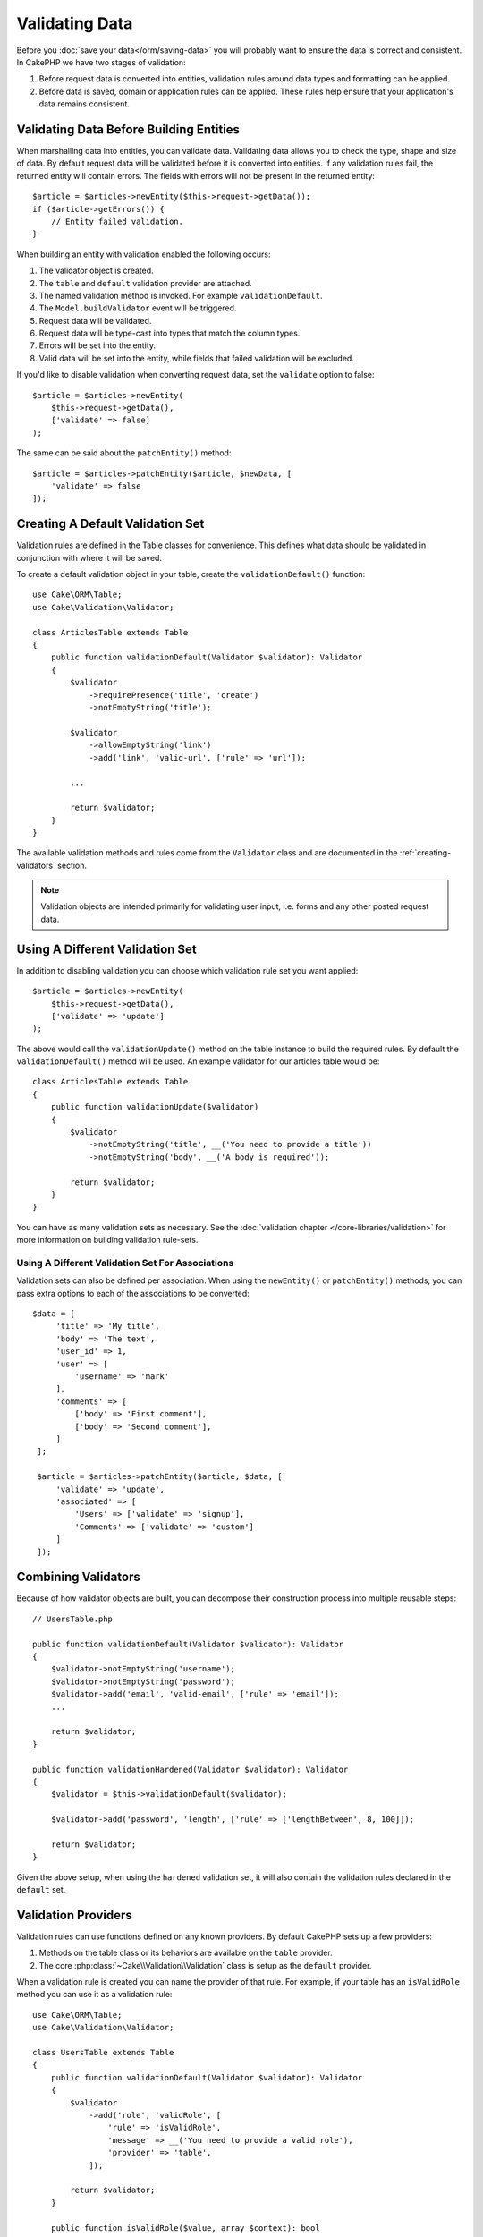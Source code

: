 Validating Data
###############

Before you :doc:`save your data</orm/saving-data>` you
will probably want to ensure the data is correct and consistent. In CakePHP we
have two stages of validation:

1. Before request data is converted into entities, validation rules around
   data types and formatting can be applied.
2. Before data is saved, domain or application rules can be applied. These rules
   help ensure that your application's data remains consistent.

.. _validating-request-data:

Validating Data Before Building Entities
========================================

When marshalling data into entities, you can validate data. Validating data
allows you to check the type, shape and size of data. By default request data
will be validated before it is converted into entities.
If any validation rules fail, the returned entity will contain errors. The
fields with errors will not be present in the returned entity::

    $article = $articles->newEntity($this->request->getData());
    if ($article->getErrors()) {
        // Entity failed validation.
    }

When building an entity with validation enabled the following occurs:

1. The validator object is created.
2. The ``table`` and ``default`` validation provider are attached.
3. The named validation method is invoked. For example ``validationDefault``.
4. The ``Model.buildValidator`` event will be triggered.
5. Request data will be validated.
6. Request data will be type-cast into types that match the column types.
7. Errors will be set into the entity.
8. Valid data will be set into the entity, while fields that failed validation
   will be excluded.

If you'd like to disable validation when converting request data, set the
``validate`` option to false::

    $article = $articles->newEntity(
        $this->request->getData(),
        ['validate' => false]
    );

The same can be said about the ``patchEntity()`` method::

    $article = $articles->patchEntity($article, $newData, [
        'validate' => false
    ]);

Creating A Default Validation Set
=================================

Validation rules are defined in the Table classes for convenience. This defines
what data should be validated in conjunction with where it will be saved.

To create a default validation object in your table, create the
``validationDefault()`` function::

    use Cake\ORM\Table;
    use Cake\Validation\Validator;

    class ArticlesTable extends Table
    {
        public function validationDefault(Validator $validator): Validator
        {
            $validator
                ->requirePresence('title', 'create')
                ->notEmptyString('title');

            $validator
                ->allowEmptyString('link')
                ->add('link', 'valid-url', ['rule' => 'url']);

            ...

            return $validator;
        }
    }

The available validation methods and rules come from the ``Validator`` class and
are documented in the :ref:`creating-validators` section.

.. note::

    Validation objects are intended primarily for validating user input, i.e.
    forms and any other posted request data.

Using A Different Validation Set
================================

In addition to disabling validation you can choose which validation rule set you
want applied::

    $article = $articles->newEntity(
        $this->request->getData(),
        ['validate' => 'update']
    );

The above would call the ``validationUpdate()`` method on the table instance to
build the required rules. By default the ``validationDefault()`` method will be
used. An example validator for our articles table would be::

    class ArticlesTable extends Table
    {
        public function validationUpdate($validator)
        {
            $validator
                ->notEmptyString('title', __('You need to provide a title'))
                ->notEmptyString('body', __('A body is required'));

            return $validator;
        }
    }

You can have as many validation sets as necessary. See the :doc:`validation
chapter </core-libraries/validation>` for more information on building
validation rule-sets.

.. _using-different-validators-per-association:

Using A Different Validation Set For Associations
-------------------------------------------------

Validation sets can also be defined per association. When using the
``newEntity()`` or ``patchEntity()`` methods, you can pass extra options to each
of the associations to be converted::

   $data = [
        'title' => 'My title',
        'body' => 'The text',
        'user_id' => 1,
        'user' => [
            'username' => 'mark'
        ],
        'comments' => [
            ['body' => 'First comment'],
            ['body' => 'Second comment'],
        ]
    ];

    $article = $articles->patchEntity($article, $data, [
        'validate' => 'update',
        'associated' => [
            'Users' => ['validate' => 'signup'],
            'Comments' => ['validate' => 'custom']
        ]
    ]);

Combining Validators
====================

Because of how validator objects are built, you can decompose their
construction process into multiple reusable steps::

    // UsersTable.php

    public function validationDefault(Validator $validator): Validator
    {
        $validator->notEmptyString('username');
        $validator->notEmptyString('password');
        $validator->add('email', 'valid-email', ['rule' => 'email']);
        ...

        return $validator;
    }

    public function validationHardened(Validator $validator): Validator
    {
        $validator = $this->validationDefault($validator);

        $validator->add('password', 'length', ['rule' => ['lengthBetween', 8, 100]]);

        return $validator;
    }

Given the above setup, when using the ``hardened`` validation set, it will also
contain the validation rules declared in the ``default`` set.

Validation Providers
====================

Validation rules can use functions defined on any known providers. By default
CakePHP sets up a few providers:

1. Methods on the table class or its behaviors are available on the ``table``
   provider.
2. The core :php:class:`~Cake\\Validation\\Validation` class is setup as the
   ``default`` provider.

When a validation rule is created you can name the provider of that rule. For
example, if your table has an ``isValidRole`` method you can use it as
a validation rule::

    use Cake\ORM\Table;
    use Cake\Validation\Validator;

    class UsersTable extends Table
    {
        public function validationDefault(Validator $validator): Validator
        {
            $validator
                ->add('role', 'validRole', [
                    'rule' => 'isValidRole',
                    'message' => __('You need to provide a valid role'),
                    'provider' => 'table',
                ]);

            return $validator;
        }

        public function isValidRole($value, array $context): bool
        {
            return in_array($value, ['admin', 'editor', 'author'], true);
        }

    }

You can also use closures for validation rules::

    $validator->add('name', 'myRule', [
        'rule' => function ($value, array $context) {
            if ($value > 1) {
                return true;
            }
            return 'Not a good value.';
        }
    ]);

Validation methods can return error messages when they fail. This is a simple
way to make error messages dynamic based on the provided value.

Getting Validators From Tables
==============================

Once you have created a few validation sets in your table class, you can get the
resulting object by name::

    $defaultValidator = $usersTable->getValidator('default');

    $hardenedValidator = $usersTable->getValidator('hardened');

Default Validator Class
=======================

As stated above, by default the validation methods receive an instance of
``Cake\Validation\Validator``. Instead, if you want your custom validator's
instance to be used each time, you can use table's ``$_validatorClass`` property::

    // In your table class
    public function initialize(array $config): void
    {
        $this->_validatorClass = \FullyNamespaced\Custom\Validator::class;
    }

.. _application-rules:

Applying Application Rules
==========================

While basic data validation is done when :ref:`request data is converted into
entities <validating-request-data>`, many applications also have more complex
validation that should only be applied after basic validation has completed.

Where validation ensures the form or syntax of your data is correct, rules
focus on comparing data against the existing state of your application and/or
network.

These types of rules are often referred to as 'domain rules' or 'application
rules'. CakePHP exposes this concept through 'RulesCheckers' which are applied
before entities are persisted. Some example domain rules are:

* Ensuring email uniqueness
* State transitions or workflow steps, for example, updating an invoice's status.
* Preventing the modification of soft deleted items.
* Enforcing usage/rate limit caps.

Domain rules are checked when calling the Table ``save()`` and ``delete()`` methods.

.. _creating-a-rules-checker:

Creating a Rules Checker
------------------------

Rules checker classes are generally defined by the ``buildRules()`` method in your
table class. Behaviors and other event subscribers can use the
``Model.buildRules`` event to augment the rules checker for a given Table
class::

    use Cake\ORM\RulesChecker;

    // In a table class
    public function buildRules(RulesChecker $rules): RulesChecker
    {
        // Add a rule that is applied for create and update operations
        $rules->add(function ($entity, $options) {
            // Return a boolean to indicate pass/failure
        }, 'ruleName');

        // Add a rule for create.
        $rules->addCreate(function ($entity, $options) {
            // Return a boolean to indicate pass/failure
        }, 'ruleName');

        // Add a rule for update
        $rules->addUpdate(function ($entity, $options) {
            // Return a boolean to indicate pass/failure
        }, 'ruleName');

        // Add a rule for the deleting.
        $rules->addDelete(function ($entity, $options) {
            // Return a boolean to indicate pass/failure
        }, 'ruleName');

        return $rules;
    }

Your rules functions can expect to get the Entity being checked and an array of
options. The options array will contain ``errorField``, ``message``, and
``repository``. The ``repository`` option will contain the table class the rules
are attached to. Because rules accept any ``callable``, you can also use
instance functions::

    $rules->addCreate([$this, 'uniqueEmail'], 'uniqueEmail');

or callable classes::

    $rules->addCreate(new IsUnique(['email']), 'uniqueEmail');

When adding rules you can define the field the rule is for and the error
message as options::

    $rules->add([$this, 'isValidState'], 'validState', [
        'errorField' => 'status',
        'message' => 'This invoice cannot be moved to that status.'
    ]);

The error will be visible when calling the ``getErrors()`` method on the entity::

    $entity->getErrors(); // Contains the domain rules error messages

Creating Unique Field Rules
---------------------------

Because unique rules are quite common, CakePHP includes a simple Rule class that
allows you to define unique field sets::

    use Cake\ORM\Rule\IsUnique;

    // A single field.
    $rules->add($rules->isUnique(['email']));

    // A list of fields
    $rules->add($rules->isUnique(
        ['username', 'account_id'],
        'This username & account_id combination has already been used.'
    ));

When setting rules on foreign key fields it is important to remember, that only
the fields listed are used in the rule. The unique set of rules will be found
with ``find('all')``. This means that setting ``$user->account->id`` will not
trigger the above rule.

Many database engines allow NULLs to be unique values in UNIQUE indexes.
To simulate this, set the ``allowMultipleNulls`` options to true::

    $rules->add($rules->isUnique(
        ['username', 'account_id'],
        ['allowMultipleNulls' => true]
    ));

.. versionadded:: 4.2.0
    The ``allowMultipleNulls`` option was added. This was previously in 3.x, but
    it is now disabled by default.

Foreign Key Rules
-----------------

While you could rely on database errors to enforce constraints, using rules code
can help provide a nicer user experience. Because of this CakePHP includes an
``ExistsIn`` rule class::

    // A single field.
    $rules->add($rules->existsIn('article_id', 'Articles'));

    // Multiple keys, useful for composite primary keys.
    $rules->add($rules->existsIn(['site_id', 'article_id'], 'Articles'));

The fields to check existence against in the related table must be part of the
primary key.

You can enforce ``existsIn`` to pass when nullable parts of your composite foreign key
are null::

    // Example: A composite primary key within NodesTable is (parent_id, site_id).
    // A Node may reference a parent Node but does not need to. In latter case, parent_id is null.
    // Allow this rule to pass, even if fields that are nullable, like parent_id, are null:
    $rules->add($rules->existsIn(
        ['parent_id', 'site_id'], // Schema: parent_id NULL, site_id NOT NULL
        'ParentNodes',
        ['allowNullableNulls' => true]
    ));

    // A Node however should in addition also always reference a Site.
    $rules->add($rules->existsIn(['site_id'], 'Sites'));

In most SQL databases multi-column ``UNIQUE`` indexes allow multiple null values
to exist as ``NULL`` is not equal to itself. While, allowing multiple null
values is the default behavior of CakePHP, you can include null values in your
unique checks using ``allowMultipleNulls``::

    // Only one null value can exist in `parent_id` and `site_id`
    $rules->add($rules->existsIn(
        ['parent_id', 'site_id'],
        'ParentNodes',
        ['allowMultipleNulls' => false]
    ));

Association Count Rules
-----------------------

If you need to validate that a property or association contains the correct
number of values, you can use the ``validCount()`` rule::

    // In the ArticlesTable.php file
    // No more than 5 tags on an article.
    $rules->add($rules->validCount('tags', 5, '<=', 'You can only have 5 tags'));

When defining count based rules, the third parameter lets you define the
comparison operator to use. ``==``, ``>=``, ``<=``, ``>``, ``<``, and ``!=``
are the accepted operators. To ensure a property's count is within a range, use
two rules::

    // In the ArticlesTable.php file
    // Between 3 and 5 tags
    $rules->add($rules->validCount('tags', 3, '>=', 'You must have at least 3 tags'));
    $rules->add($rules->validCount('tags', 5, '<=', 'You must have at most 5 tags'));

Note that ``validCount`` returns ``false`` if the property is not countable or does not exist::

    // The save operation will fail if tags is null.
    $rules->add($rules->validCount('tags', 0, '<=', 'You must not have any tags'));

Association Link Constraint Rule
--------------------------------

The ``LinkConstraint`` lets you emulate SQL constraints in databases that don't
support them, or when you want to provide more user friendly error messages when
constraints would fail. This rule enables you to check if an association does or does not
have related records depending on the mode used::

    // Ensure that each comment is linked to an Article during updates.
    $rules->addUpdate($rules->isLinkedTo(
        'Articles',
        'article',
        'Requires an article'
    ));

    // Ensure that an article has no linked comments during delete.
    $rules->addDelete($rules->isNotLinkedTo(
        'Comments',
        'comments',
        'Must have zero comments before deletion.'
    ));

.. versionadded:: 4.0.0

Using Entity Methods as Rules
-----------------------------

You may want to use entity methods as domain rules::

    $rules->add(function ($entity, $options) {
        return $entity->isOkLooking();
    }, 'ruleName');

Using Conditional Rules
-----------------------

You may want to conditionally apply rules based on entity data::

    $rules->add(function ($entity, $options) use($rules) {
        if ($entity->role == 'admin') {
            $rule = $rules->existsIn('user_id', 'Admins');

            return $rule($entity, $options);
        }
        if ($entity->role == 'user') {
            $rule = $rules->existsIn('user_id', 'Users');

            return $rule($entity, $options);
        }

        return false;
    }, 'userExists');

Conditional/Dynamic Error Messages
----------------------------------

Rules, being it :ref:`custom callables <creating-a-rules-checker>`, or
:ref:`rule objects <creating-custom-rule-objects>`, can either return a boolean, indicating
whether they passed, or they can return a string, which means that the rule did not pass,
and that the returned string should be used as the error message.

Possible existing error messages defined via the ``message`` option will be overwritten
by the ones returned from the rule::

    $rules->add(
        function ($entity, $options) {
            if (!$entity->length) {
                return false;
            }

            if ($entity->length < 10) {
                return 'Error message when value is less than 10';
            }

            if ($entity->length > 20) {
                return 'Error message when value is greater than 20';
            }

            return true;
        },
        'ruleName',
        [
            'errorField' => 'length',
            'message' => 'Generic error message used when `false` is returned'
        ]
     );

.. note::

    Note that in order for the returned message to be actually used, you *must* also supply the
    ``errorField`` option, otherwise the rule will just silently fail to pass, ie without an
    error message being set on the entity!

Creating Custom re-usable Rules
-------------------------------

You may want to re-use custom domain rules. You can do so by creating your own invokable rule::

    use App\ORM\Rule\IsUniqueWithNulls;
    // ...
    public function buildRules(RulesChecker $rules): RulesChecker
    {
        $rules->add(new IsUniqueWithNulls(['parent_id', 'instance_id', 'name']), 'uniqueNamePerParent', [
            'errorField' => 'name',
            'message' => 'Name must be unique per parent.'
        ]);

        return $rules;
    }

See the core rules for examples on how to create such rules.

.. _creating-custom-rule-objects:

Creating Custom Rule Objects
----------------------------

If your application has rules that are commonly reused, it is helpful to package
those rules into re-usable classes::

    // in src/Model/Rule/CustomRule.php
    namespace App\Model\Rule;

    use Cake\Datasource\EntityInterface;

    class CustomRule
    {
        public function __invoke(EntityInterface $entity, array $options)
        {
            // Do work

            return false;
        }
    }

    // Add the custom rule
    use App\Model\Rule\CustomRule;

    $rules->add(new CustomRule(...), 'ruleName');

By creating custom rule classes you can keep your code DRY and tests your domain
rules in isolation.

Disabling Rules
---------------

When saving an entity, you can disable the rules if necessary::

    $articles->save($article, ['checkRules' => false]);

Validation vs. Application Rules
================================

The CakePHP ORM is unique in that it uses a two-layered approach to validation.

The first layer is validation. Validation rules are intended to operate in
a stateless way. They are best leveraged to ensure that the shape, data types
and format of data is correct.

The second layer is application rules. Application rules are best leveraged to
check stateful properties of your entities. For example, validation rules could
ensure that an email address is valid, while an application rule could ensure
that the email address is unique.

As you already discovered, the first layer is done through the ``Validator``
objects when calling ``newEntity()`` or ``patchEntity()``::

    $validatedEntity = $articlesTable->newEntity(
        $unsafeData,
        ['validate' => 'customName']
    );
    $validatedEntity = $articlesTable->patchEntity(
        $entity,
        $unsafeData,
        ['validate' => 'customName']
    );

In the above example, we'll use a 'custom' validator, which is defined using the
``validationCustomName()`` method::

    public function validationCustomName($validator)
    {
        $validator->add(
            // ...
        );

        return $validator;
    }

Validation assumes strings or array are passed since that is what is received
from any request::

    // In src/Model/Table/UsersTable.php
    public function validatePasswords($validator)
    {
        $validator->add('confirm_password', 'no-misspelling', [
            'rule' => ['compareWith', 'password'],
            'message' => 'Passwords are not equal',
        ]);

        // ...

        return $validator;
    }

Validation is **not** triggered when directly setting properties on your
entities::

    $userEntity->email = 'not an email!!';
    $usersTable->save($userEntity);

In the above example the entity will be saved as validation is only
triggered for the ``newEntity()`` and ``patchEntity()`` methods. The second
level of validation is meant to address this situation.

Application rules as explained above will be checked whenever ``save()`` or
``delete()`` are called::

    // In src/Model/Table/UsersTable.php
    public function buildRules(RulesChecker $rules): RulesChecker
    {
        $rules->add($rules->isUnique(['email']));

        return $rules;
    }

    // Elsewhere in your application code
    $userEntity->email = 'a@duplicated.email';
    $usersTable->save($userEntity); // Returns false

While Validation is meant for direct user input, application rules are specific
for data transitions generated inside your application::

    // In src/Model/Table/OrdersTable.php
    public function buildRules(RulesChecker $rules): RulesChecker
    {
        $check = function($order) {
            if ($order->shipping_mode !== 'free') {
                return true;
            }

            return $order->price >= 100;
        };
        $rules->add($check, [
            'errorField' => 'shipping_mode',
            'message' => 'No free shipping for orders under 100!'
        ]);

        return $rules;
    }

    // Elsewhere in application code
    $order->price = 50;
    $order->shipping_mode = 'free';
    $ordersTable->save($order); // Returns false

Using Validation as Application Rules
-------------------------------------

In certain situations you may want to run the same data validation routines for
data that was both generated by users and inside your application. This could
come up when running a CLI script that directly sets properties on entities::

    // In src/Model/Table/UsersTable.php
    public function validationDefault(Validator $validator): Validator
    {
        $validator->add('email', 'valid_email', [
            'rule' => 'email',
            'message' => 'Invalid email'
        ]);

        // ...

        return $validator;
    }

    public function buildRules(RulesChecker $rules): RulesChecker
    {
        // Add validation rules
        $rules->add(function($entity) {
            $data = $entity->extract($this->getSchema()->columns(), true);
            if (!$entity->isNew() && !empty($data)) {
                $data += $entity->extract((array)$this->getPrimaryKey());
            }
            $validator = $this->getValidator('default');
            $errors = $validator->validate($data, $entity->isNew());
            $entity->setErrors($errors);

            return empty($errors);
        });

        // ...

        return $rules;
    }

When executed the save will fail thanks to the new application rule that
was added::

    $userEntity->email = 'not an email!!!';
    $usersTable->save($userEntity);
    $userEntity->getError('email'); // Invalid email

The same result can be expected when using ``newEntity()`` or
``patchEntity()``::

    $userEntity = $usersTable->newEntity(['email' => 'not an email!!']);
    $userEntity->getError('email'); // Invalid email
